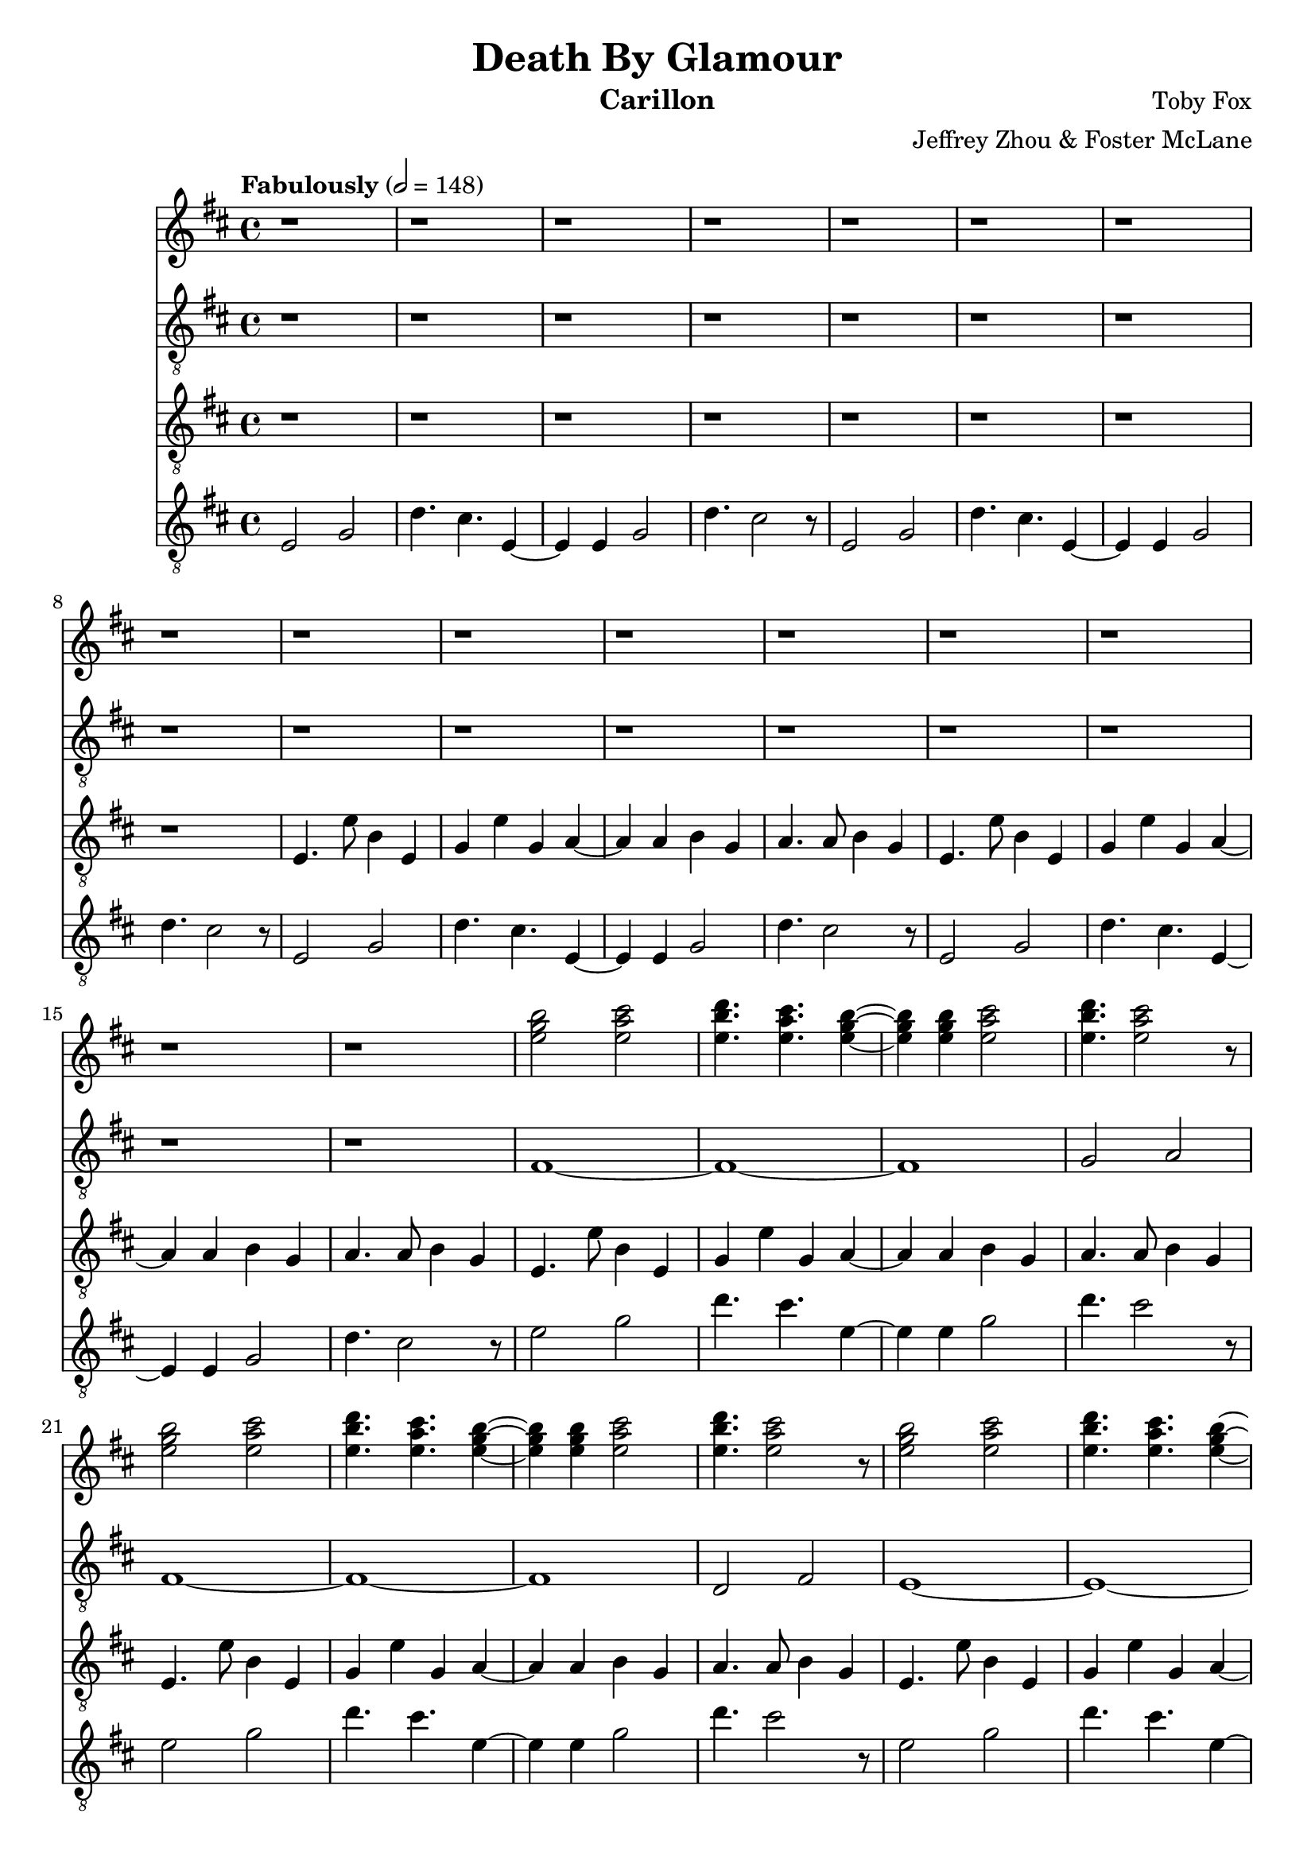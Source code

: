 \version "2.18.2"

\header {
  title = "Death By Glamour"
  instrument = "Carillon"
  composer = "Toby Fox"
  arranger = "Jeffrey Zhou & Foster McLane"
}

main_tempo = \tempo "Fabulously" 2 = 148
main_key = \key d \major

melody_one = \relative c'' {
  % intro
  r1
  r1
  r1
  r1

  r1
  r1
  r1
  r1

  r1
  r1
  r1
  r1

  r1
  r1
  r1
  r1

  % part 1
  <e g b>2 <e a cis>
  <e b' d>4. <e a cis> <e g b>4~
  <e g b>4 <e g b> <e a cis>2
  <e b' d>4. <e a cis>2 r8

  <e g b>2 <e a cis>
  <e b' d>4. <e a cis> <e g b>4~
  <e g b>4 <e g b> <e a cis>2
  <e b' d>4. <e a cis>2 r8

  <e g b>2 <e a cis>
  <e b' d>4. <e a cis> <e g b>4~
  <e g b>4 <e g b> <e a cis>2
  <e b' d>4. <e a cis>2 r8

  <e g b>2 <e a cis>
  <e b' d>4. <e a cis> <e g b>4~
  <e g b>4 <e g b> <e a cis>2
  <e b' d>4. <e a cis>2 r8
}

bass_one = \relative c {
  % intro
  r1
  r1
  r1
  r1

  r1
  r1
  r1
  r1

  r1
  r1
  r1
  r1

  r1
  r1
  r1
  r1

  % part 1
  fis1~
  fis1~
  fis1
  g2 a2

  fis1~
  fis1~
  fis1
  d2 fis2

  e1~
  e1~
  e1~
  e2 r8 fis g gis

  a1~
  a1~
  a1
  r1
}

melody_two = \relative c {
  % intro
  r1
  r1
  r1
  r1

  r1
  r1
  r1
  r1

  e4. e'8 b4 e,
  g4 e' g, a~
  a4 a b g
  a4. a8 b4 g

  e4. e'8 b4 e,
  g4 e' g, a~
  a4 a b g
  a4. a8 b4 g

  % part 1
  e4. e'8 b4 e,
  g4 e' g, a~
  a4 a b g
  a4. a8 b4 g

  e4. e'8 b4 e,
  g4 e' g, a~
  a4 a b g
  a4. a8 b4 g

  e4. e'8 b4 e,
  g4 e' g, a~
  a4 a b g
  a4. a8 b4 g

  e4. e'8 b4 e,
  g4 e' g, a~
  a4 a b g
  a4. a8 b4 g
}

bass_two = \relative c {
  % intro
  e2 g
  d'4. cis e,4~
  e4 e g2
  d'4. cis2 r8

  e,2 g
  d'4. cis e,4~
  e4 e g2
  d'4. cis2 r8

  e,2 g
  d'4. cis e,4~
  e4 e g2
  d'4. cis2 r8

  e,2 g
  d'4. cis e,4~
  e4 e g2
  d'4. cis2 r8

  % part 1
  e2 g
  d'4. cis e,4~
  e4 e g2
  d'4. cis2 r8

  e,2 g
  d'4. cis e,4~
  e4 e g2
  d'4. cis2 r8

  e,2 g
  d'4. cis e,4~
  e4 e g2
  d'4. cis2 r8

  e,2 g
  d'4. cis e,4~
  e4 e g2
  d'4. cis2 r8
}

keys_one = \new Staff {
  \clef "treble"

  \main_tempo
  \main_key

  \melody_one
}

pedals_one = \new Staff {
  \clef "treble_8"

  \main_tempo
  \main_key

  \bass_one
}

keys_two = \new Staff {
  \clef "treble_8"

  \main_tempo
  \main_key

  \melody_two
}

pedals_two = \new Staff {
  \clef "treble_8"

  \main_tempo
  \main_key

  \bass_two
}

\score {
  <<
    \keys_one
    \pedals_one
    \keys_two
    \pedals_two
  >>

  \layout {}
}

\score {
  \unfoldRepeats
  <<
    \keys_one
    \keys_two
    \pedals_one
    \pedals_two
  >>

  \midi {}
}
